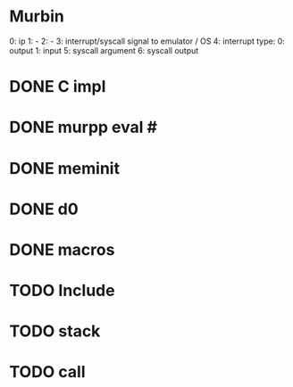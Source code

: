 * Murbin
0: ip
1: -
2: -
3: interrupt/syscall signal to emulator / OS
4: interrupt type:
  0: output
  1: input
5: syscall argument
6: syscall output
* DONE C impl
* DONE murpp eval #
* DONE meminit
* DONE d0
* DONE macros
* TODO Include
* TODO stack
* TODO call
